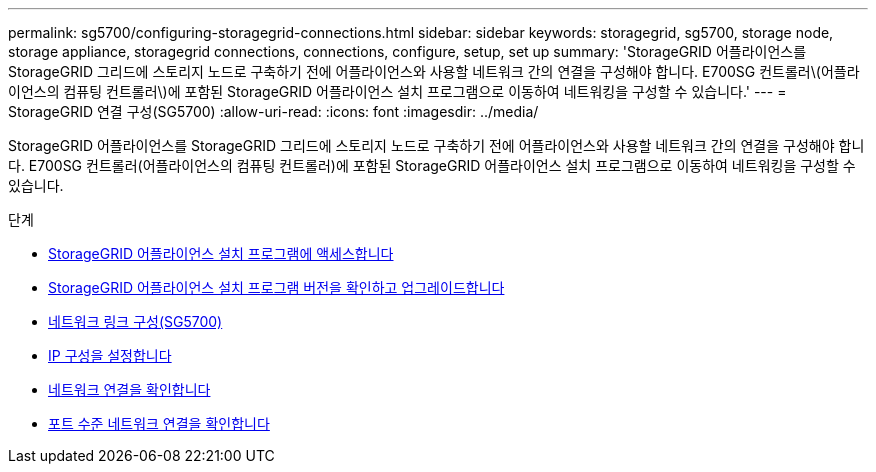---
permalink: sg5700/configuring-storagegrid-connections.html 
sidebar: sidebar 
keywords: storagegrid, sg5700, storage node, storage appliance, storagegrid connections, connections, configure, setup, set up 
summary: 'StorageGRID 어플라이언스를 StorageGRID 그리드에 스토리지 노드로 구축하기 전에 어플라이언스와 사용할 네트워크 간의 연결을 구성해야 합니다. E700SG 컨트롤러\(어플라이언스의 컴퓨팅 컨트롤러\)에 포함된 StorageGRID 어플라이언스 설치 프로그램으로 이동하여 네트워킹을 구성할 수 있습니다.' 
---
= StorageGRID 연결 구성(SG5700)
:allow-uri-read: 
:icons: font
:imagesdir: ../media/


[role="lead"]
StorageGRID 어플라이언스를 StorageGRID 그리드에 스토리지 노드로 구축하기 전에 어플라이언스와 사용할 네트워크 간의 연결을 구성해야 합니다. E700SG 컨트롤러(어플라이언스의 컴퓨팅 컨트롤러)에 포함된 StorageGRID 어플라이언스 설치 프로그램으로 이동하여 네트워킹을 구성할 수 있습니다.

.단계
* xref:accessing-storagegrid-appliance-installer-sg5700.adoc[StorageGRID 어플라이언스 설치 프로그램에 액세스합니다]
* xref:verifying-and-upgrading-storagegrid-appliance-installer-version.adoc[StorageGRID 어플라이언스 설치 프로그램 버전을 확인하고 업그레이드합니다]
* xref:configuring-network-links-sg5700.adoc[네트워크 링크 구성(SG5700)]
* xref:setting-ip-configuration-sg5700.adoc[IP 구성을 설정합니다]
* xref:verifying-network-connections.adoc[네트워크 연결을 확인합니다]
* xref:verifying-port-level-network-connections.adoc[포트 수준 네트워크 연결을 확인합니다]

